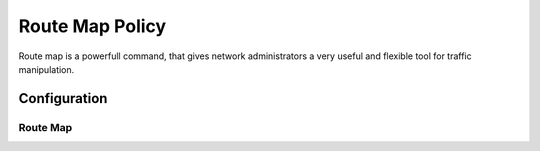 ################
Route Map Policy
################

Route map is a powerfull command, that gives network administrators a very
useful and flexible tool for traffic manipulation.

*************
Configuration
*************

Route Map
=========

.. cfgcmd:: set policy route-map <text>

   This command creates a new route-map policy, identified by <text>.

.. cfgcmd:: set policy route-map <text> description <text>

   Set description for the route-map policy.

.. cfgcmd:: set policy route-map <text> rule <1-65535> action <permit|deny>

   Set action for the route-map policy.

.. cfgcmd:: set policy route-map <text> rule <1-65535> call <text>

   Call another route-map policy on match.

.. cfgcmd:: set policy route-map <text> rule <1-65535> continue <1-65535>

   Jump to a different rule in this route-map on a match.

.. cfgcmd:: set policy route-map <text> rule <1-65535> description <text>

   Set description for the rule in the route-map policy.

.. cfgcmd:: set policy route-map <text> rule <1-65535> match as-path <text>

   BGP as-path list to match.

.. cfgcmd:: set policy route-map <text> rule <1-65535> match community
   community-list <text>

   BGP community-list to match.

.. cfgcmd:: set policy route-map <text> rule <1-65535> match community
   exact-match

   Set BGP community-list to exactly match.

.. cfgcmd:: set policy route-map <text> rule <1-65535> match extcommunity
   <text>

   BGP extended community to match.

.. cfgcmd:: set policy route-map <text> rule <1-65535> match interface <text>

   First hop interface of a route to match.

.. cfgcmd:: set policy route-map <text> rule <1-65535> match ip address
   access-list <1-2699>

   IP address of route to match, based on access-list.

.. cfgcmd:: set policy route-map <text> rule <1-65535> match ip address
   prefix-list <text>

   IP address of route to match, based on prefix-list.

.. cfgcmd:: set policy route-map <text> rule <1-65535> match ip address
   prefix-len <0-32>

   IP address of route to match, based on specified prefix-length.
   Note that this does not work with BGP routes.
   When applied to BGP it can lead to unexpected results.

.. cfgcmd:: set policy route-map <text> rule <1-65535> match ip nexthop
   access-list <1-2699>

   IP next-hop of route to match, based on access-list.

.. cfgcmd:: set policy route-map <text> rule <1-65535> match ip nexthop
   address <x.x.x.x>

   IP next-hop of route to match, based on ip address.

.. cfgcmd:: set policy route-map <text> rule <1-65535> match ip nexthop
   prefix-len <0-32>

   IP next-hop of route to match, based on prefix length.

.. cfgcmd:: set policy route-map <text> rule <1-65535> match ip nexthop
   prefix-list <text>

   IP next-hop of route to match, based on prefix-list.

.. cfgcmd:: set policy route-map <text> rule <1-65535> match ip nexthop
   type <blackhole>

   IP next-hop of route to match, based on type.

.. cfgcmd:: set policy route-map <text> rule <1-65535> match ip route-source
   access-list <1-2699>

   IP route source of route to match, based on access-list.

.. cfgcmd:: set policy route-map <text> rule <1-65535> match ip route-source
   prefix-list <text>

   IP route source of route to match, based on prefix-list.

.. cfgcmd:: set policy route-map <text> rule <1-65535> match ipv6 address
   access-list <text>

   IPv6 address of route to match, based on IPv6 access-list.

.. cfgcmd:: set policy route-map <text> rule <1-65535> match ipv6 address
   prefix-list <text>

   IPv6 address of route to match, based on IPv6 prefix-list.

.. cfgcmd:: set policy route-map <text> rule <1-65535> match ipv6 address
   prefix-len <0-128>

   IPv6 address of route to match, based on specified prefix-length.
   Note that this match rule does not work with BGP routes.
   When applied to BGP it can lead to unexpected results.

.. cfgcmd:: set policy route-map <text> rule <1-65535> match ipv6 nexthop
   <h:h:h:h:h:h:h:h>

   Nexthop IPv6 address to match.

.. cfgcmd:: set policy route-map <text> rule <1-65535> match large-community
   large-community-list <text>

   Match BGP large communities.

.. cfgcmd:: set policy route-map <text> rule <1-65535> match local-preference
   <0-4294967295>

   Match local preference.

.. cfgcmd:: set policy route-map <text> rule <1-65535> match metric <1-65535>

   Match route metric.

.. cfgcmd:: set policy route-map <text> rule <1-65535> match origin
   <egp|igp|incomplete>

   Boarder Gateway Protocol (BGP) origin code to match.

.. cfgcmd:: set policy route-map <text> rule <1-65535> match peer <x.x.x.x>

   Peer IP address to match.

.. cfgcmd:: set policy route-map <text> rule <1-65535> match rpki
   <invalid|notfound|valid>

   Match RPKI validation result.

.. cfgcmd:: set policy route-map <text> rule <1-65535> match tag <1-65535>

   Route tag to match.

.. cfgcmd:: set policy route-map <text> rule <1-65535> on-match goto <1-65535>

   Exit policy on match: go to rule <1-65535>

.. cfgcmd:: set policy route-map <text> rule <1-65535> on-match next

   Exit policy on match: go to next sequence number.

.. cfgcmd:: set policy route-map <text> rule <1-65535> set aggregator <as|ip>
   <1-4294967295|x.x.x.x>

   BGP aggregator attribute: AS number or IP address of an aggregation.

.. cfgcmd:: set policy route-map <text> rule <1-65535> set as-path exclude
   <text>

   Drop AS-NUMBER from the BGP AS path.

.. cfgcmd:: set policy route-map <text> rule <1-65535> set as-path prepend
   <text>

   Prepend the given string of AS numbers to the AS_PATH of the BGP path's NLRI.

.. cfgcmd:: set policy route-map <text> rule <1-65535> set as-path
   prepend-last-as <n>

   Prepend the existing last AS number (the leftmost ASN) to the AS_PATH.

.. cfgcmd:: set policy route-map <text> rule <1-65535> set atomic-aggregate

   BGP atomic aggregate attribute.

.. cfgcmd:: set policy route-map <text> rule <1-65535> set bgp-extcommunity-rt
   <aa:nn>

   Set route target value. ExtCommunity in format: asn:value.

.. cfgcmd:: set policy route-map <text> rule <1-65535> set comm-list comm-list
   <text>

   BGP communities with a community-list.

.. cfgcmd:: set policy route-map <text> rule <1-65535> set comm-list delete

   Delete BGP communities matching the community-list.

.. cfgcmd:: set policy route-map <text> rule <1-65535> set community
   <aa:bb|local-AS|no-advertise|no-export|internet|additive|none>

   Set BGP community attribute.

.. cfgcmd:: set policy route-map <text> rule <1-65535> set distance <0-255>

   Locally significant administrative distance.

.. cfgcmd:: set policy route-map <text> rule <1-65535> set extcommunity-rt
   <text>

   Set route target value.

.. cfgcmd:: set policy route-map <text> rule <1-65535> set extcommunity-soo
   <text>

   Set site of origin value.

.. cfgcmd:: set policy route-map <text> rule <1-65535> set ip-next-hop
   <x.x.x.x>

   Nexthop IP address.

.. cfgcmd:: set policy route-map <text> rule <1-65535> set ip-next-hop
   unchanged

   Set the next-hop as unchanged. Pass through the route-map without
   changing its value

.. cfgcmd:: set policy route-map <text> rule <1-65535> set ip-next-hop
   peer-address

   Set the BGP nexthop address to the address of the peer. For an incoming
   route-map this means the ip address of our peer is used. For an
   outgoing route-map this means the ip address of our self is used to
   establish the peering with our neighbor.

.. cfgcmd:: set policy route-map <text> rule <1-65535> set ipv6-next-hop
   <global|local> <h:h:h:h:h:h:h:h>

   Nexthop IPv6 address.

.. cfgcmd:: set policy route-map <text> rule <1-65535> set ipv6-next-hop
   peer-address

   Set the BGP nexthop address to the address of the peer. For an incoming
   route-map this means the ip address of our peer is used. For an
   outgoing route-map this means the ip address of our self is used to
   establish the peering with our neighbor.

.. cfgcmd:: set policy route-map <text> rule <1-65535> set ipv6-next-hop
   prefer-global

   For Incoming and Import Route-maps if we receive a v6 global and v6 LL
   address for the route, then prefer to use the global address as the
   nexthop.

.. cfgcmd:: set policy route-map <text> rule <1-65535> set large-community
   <text>

   Set BGP large community value.

.. cfgcmd:: set policy route-map <text> rule <1-65535> set local-preference
   <0-4294967295>

   Set BGP local preference attribute.

.. cfgcmd:: set policy route-map <text> rule <1-65535> set metric
   <+/-metric|0-4294967295>

   Set destination routing protocol metric. Add or subtract metric, or set
   metric value.

.. cfgcmd:: set policy route-map <text> rule <1-65535> set metric-type
   <type-1|type-2>

   Set OSPF external metric-type.

.. cfgcmd:: set policy route-map <text> rule <1-65535> set origin
   <igp|egp|incomplete>

   Set BGP origin code.

.. cfgcmd:: set policy route-map <text> rule <1-65535> set originator-id
   <x.x.x.x>

   Set BGP originator ID attribute.

.. cfgcmd:: set policy route-map <text> rule <1-65535> set src
   <x.x.x.x|h:h:h:h:h:h:h:h>

   Set source IP/IPv6 address for route.

.. cfgcmd:: set policy route-map <text> rule <1-65535> set table <1-200>

   Set prefixes to table.

.. cfgcmd:: set policy route-map <text> rule <1-65535> set tag <1-65535>

   Set tag value for routing protocol.

.. cfgcmd:: set policy route-map <text> rule <1-65535> set weight
   <0-4294967295>

   Set BGP weight attribute
